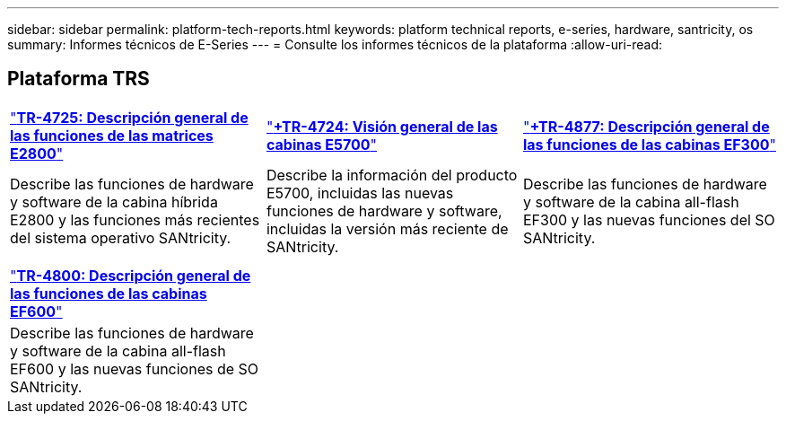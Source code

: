 ---
sidebar: sidebar 
permalink: platform-tech-reports.html 
keywords: platform technical reports, e-series, hardware, santricity, os 
summary: Informes técnicos de E-Series 
---
= Consulte los informes técnicos de la plataforma
:allow-uri-read: 




== Plataforma TRS

[cols="9,9,9"]
|===


| https://www.netapp.com/pdf.html?item=/media/17026-tr4725pdf.pdf["*TR-4725: Descripción general de las funciones de las matrices E2800*"] | https://www.netapp.com/pdf.html?item=/media/17120-tr4724pdf.pdf["*+++TR-4724: Visión general de las cabinas E5700++*"] | https://www.netapp.com/pdf.html?item=/media/21363-tr-4877.pdf["*+++TR-4877: Descripción general de las funciones de las cabinas EF300++*"] 


| Describe las funciones de hardware y software de la cabina híbrida E2800 y las funciones más recientes del sistema operativo SANtricity. | Describe la información del producto E5700, incluidas las nuevas funciones de hardware y software, incluidas la versión más reciente de SANtricity. | Describe las funciones de hardware y software de la cabina all-flash EF300 y las nuevas funciones del SO SANtricity. 


|  |  |  


|  |  |  


| https://www.netapp.com/pdf.html?item=/media/17009-tr4800pdf.pdf["*TR-4800: Descripción general de las funciones de las cabinas EF600*"] |  |  


| Describe las funciones de hardware y software de la cabina all-flash EF600 y las nuevas funciones de SO SANtricity. |  |  
|===